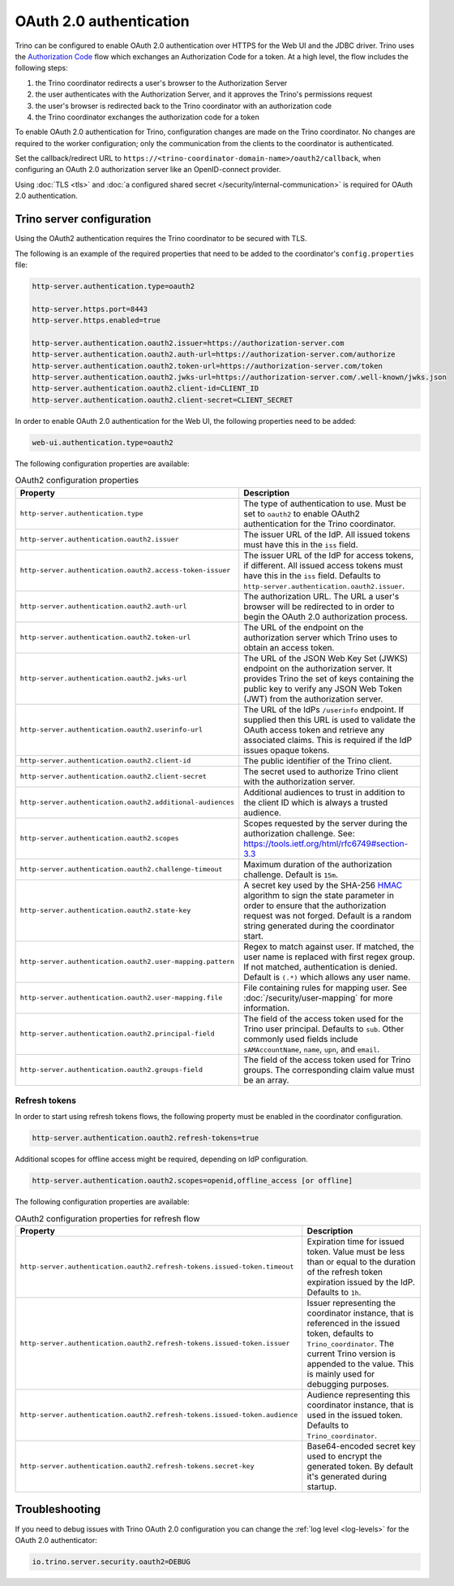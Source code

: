 ========================
OAuth 2.0 authentication
========================

Trino can be configured to enable OAuth 2.0 authentication over HTTPS for the
Web UI and the JDBC driver. Trino uses the `Authorization Code
<https://tools.ietf.org/html/rfc6749#section-1.3.1>`_ flow which exchanges an
Authorization Code for a token. At a high level, the flow includes the following
steps:

#. the Trino coordinator redirects a user's browser to the Authorization Server
#. the user authenticates with the Authorization Server, and it approves the Trino's permissions request
#. the user's browser is redirected back to the Trino coordinator with an authorization code
#. the Trino coordinator exchanges the authorization code for a token

To enable OAuth 2.0 authentication for Trino, configuration changes are made on
the Trino coordinator. No changes are required to the worker configuration;
only the communication from the clients to the coordinator is authenticated.

Set the callback/redirect URL to ``https://<trino-coordinator-domain-name>/oauth2/callback``,
when configuring an OAuth 2.0 authorization server like an OpenID-connect
provider.

Using :doc:`TLS <tls>` and :doc:`a configured shared secret
</security/internal-communication>` is required for OAuth 2.0 authentication.

Trino server configuration
--------------------------

Using the OAuth2 authentication requires the Trino coordinator to be secured
with TLS.

The following is an example of the required properties that need to be added
to the coordinator's ``config.properties`` file:

.. code-block:: properties

    http-server.authentication.type=oauth2

    http-server.https.port=8443
    http-server.https.enabled=true

    http-server.authentication.oauth2.issuer=https://authorization-server.com
    http-server.authentication.oauth2.auth-url=https://authorization-server.com/authorize
    http-server.authentication.oauth2.token-url=https://authorization-server.com/token
    http-server.authentication.oauth2.jwks-url=https://authorization-server.com/.well-known/jwks.json
    http-server.authentication.oauth2.client-id=CLIENT_ID
    http-server.authentication.oauth2.client-secret=CLIENT_SECRET

In order to enable OAuth 2.0 authentication for the Web UI, the following
properties need to be added:

.. code-block:: properties

    web-ui.authentication.type=oauth2

The following configuration properties are available:

.. list-table:: OAuth2 configuration properties
   :widths: 40 60
   :header-rows: 1

   * - Property
     - Description
   * - ``http-server.authentication.type``
     - The type of authentication to use. Must  be set to ``oauth2`` to enable
       OAuth2 authentication for the Trino coordinator.
   * - ``http-server.authentication.oauth2.issuer``
     - The issuer URL of the IdP. All issued tokens must have this in the ``iss`` field.
   * - ``http-server.authentication.oauth2.access-token-issuer``
     - The issuer URL of the IdP for access tokens, if different. All issued access tokens must
       have this in the ``iss`` field. Defaults to ``http-server.authentication.oauth2.issuer``.
   * - ``http-server.authentication.oauth2.auth-url``
     - The authorization URL. The URL a user's browser will be redirected to in
       order to begin the OAuth 2.0 authorization process.
   * - ``http-server.authentication.oauth2.token-url``
     - The URL of the endpoint on the authorization server which Trino uses to
       obtain an access token.
   * - ``http-server.authentication.oauth2.jwks-url``
     - The URL of the JSON Web Key Set (JWKS) endpoint on the authorization
       server. It provides Trino the set of keys containing the public key
       to verify any JSON Web Token (JWT) from the authorization server.
   * - ``http-server.authentication.oauth2.userinfo-url``
     - The URL of the IdPs ``/userinfo`` endpoint. If supplied then this URL is used
       to validate the OAuth access token and retrieve any associated claims. This
       is required if the IdP issues opaque tokens.
   * - ``http-server.authentication.oauth2.client-id``
     - The public identifier of the Trino client.
   * - ``http-server.authentication.oauth2.client-secret``
     - The secret used to authorize Trino client with the authorization server.
   * - ``http-server.authentication.oauth2.additional-audiences``
     - Additional audiences to trust in addition to the client ID which is
       always a trusted audience.
   * - ``http-server.authentication.oauth2.scopes``
     - Scopes requested by the server during the authorization challenge. See:
       https://tools.ietf.org/html/rfc6749#section-3.3
   * - ``http-server.authentication.oauth2.challenge-timeout``
     - Maximum duration of the authorization challenge. Default is ``15m``.
   * - ``http-server.authentication.oauth2.state-key``
     - A secret key used by the SHA-256
       `HMAC <https://tools.ietf.org/html/rfc2104>`_
       algorithm to sign the state parameter in order to ensure that the
       authorization request was not forged. Default is a random string
       generated during the coordinator start.
   * - ``http-server.authentication.oauth2.user-mapping.pattern``
     - Regex to match against user. If matched, the user name is replaced with
       first regex group. If not matched, authentication is denied.  Default is
       ``(.*)`` which allows any user name.
   * - ``http-server.authentication.oauth2.user-mapping.file``
     - File containing rules for mapping user. See :doc:`/security/user-mapping`
       for more information.
   * - ``http-server.authentication.oauth2.principal-field``
     - The field of the access token used for the Trino user principal. Defaults to ``sub``. Other commonly used fields include ``sAMAccountName``, ``name``, ``upn``, and ``email``.
   * - ``http-server.authentication.oauth2.groups-field``
     - The field of the access token used for Trino groups. The corresponding claim value must be an array.

Refresh tokens
^^^^^^^^^^^^^^

In order to start using refresh tokens flows, the following property must be
enabled in the coordinator configuration.

.. code-block:: properties

    http-server.authentication.oauth2.refresh-tokens=true

Additional scopes for offline access might be required, depending on
IdP configuration.

.. code-block:: properties

    http-server.authentication.oauth2.scopes=openid,offline_access [or offline]

The following configuration properties are available:

.. list-table:: OAuth2 configuration properties for refresh flow
   :widths: 40 60
   :header-rows: 1

   * - Property
     - Description
   * - ``http-server.authentication.oauth2.refresh-tokens.issued-token.timeout``
     - Expiration time for issued token. Value must be less than or equal to
       the duration of the refresh token expiration issued by the IdP.
       Defaults to ``1h``.
   * - ``http-server.authentication.oauth2.refresh-tokens.issued-token.issuer``
     - Issuer representing the coordinator instance, that is referenced in the
       issued token, defaults to ``Trino_coordinator``. The current
       Trino version is appended to the value. This is mainly used for
       debugging purposes.
   * - ``http-server.authentication.oauth2.refresh-tokens.issued-token.audience``
     - Audience representing this coordinator instance, that is used in the
       issued token. Defaults to ``Trino_coordinator``.
   * - ``http-server.authentication.oauth2.refresh-tokens.secret-key``
     - Base64-encoded secret key used to encrypt the generated token.
       By default it's generated during startup.


Troubleshooting
---------------

If you need to debug issues with Trino OAuth 2.0 configuration you can change
the :ref:`log level <log-levels>` for the OAuth 2.0 authenticator:

.. code-block:: none

    io.trino.server.security.oauth2=DEBUG
